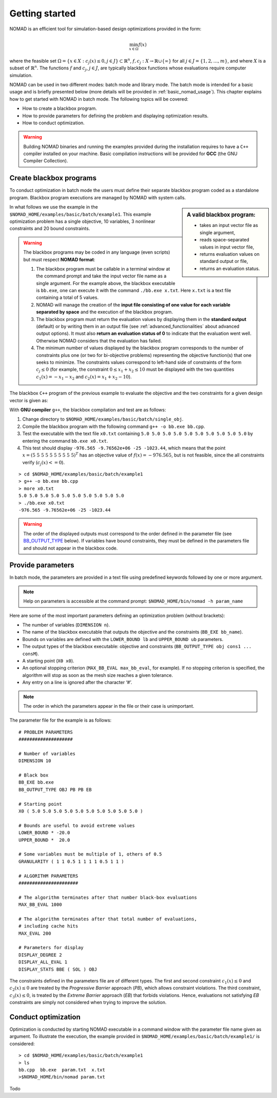 .. _getting_started:

Getting started
===============

NOMAD is an efficient tool for simulation-based design optimizations provided in the form:

.. math::

   \min_{x \in \Omega} f(x)

where the feasible set :math:`\Omega = \{ x \in X : c_j(x) \leq 0, j \in J\} \subset \mathbb{R}^n`, :math:`f, c_j : X \rightarrow \mathbb{R} \cup \{ \infty \}` for  all :math:`j \in J= \{ 1,2,\ldots,m \}`, and where :math:`X` is a subset of :math:`\mathbb{R}^n`. The functions :math:`f` and :math:`c_j`, :math:`j ∈ J`, are typically blackbox functions whose evaluations require computer simulation.

NOMAD can be used in two different modes: batch mode and library mode. The batch mode is intended for a basic usage and is briefly presented below (more details will be provided in :ref:`basic_nomad_usage`).
This chapter explains how to get started with NOMAD in batch mode. The following topics will be covered:

* How to create a blackbox program.
* How to provide parameters for defining the problem and displaying optimization results.
* How to conduct optimization.

.. warning::
   Building NOMAD binaries and running the examples provided during the installation requires to have a ``C++`` compiler installed on your machine.
   Basic compilation instructions will be provided for **GCC** (the GNU Compiler Collection).


Create blackbox programs
^^^^^^^^^^^^^^^^^^^^^^^^

To conduct optimization in batch mode the users must define their separate blackbox program coded as a standalone program. Blackbox program executions are managed by NOMAD with system calls.

.. sidebar:: A valid blackbox program:

    - takes an input vector file as single argument,

    - reads space-separated values in input vector file,

    - returns evaluation values on standard output or file,

    - returns an evaluation status.

In what follows we use the example in the ``$NOMAD_HOME/examples/basic/batch/example1``. This example optimization problem has a single objective, 10 variables, 3 nonlinear constraints and 20 bound constraints.

.. image:: ../figs/example1.png
    :align: left
    :width: 650
    :alt: example 1

.. warning:: The blackbox programs may be coded in any language (even scripts) but must respect **NOMAD format**:

    1. The blackbox program must be callable in a terminal window at the command prompt and take the input vector file name as a single argument. For the example above, the blackbox executable is ``bb.exe``, one can execute it with the command  ``./bb.exe x.txt``. Here ``x.txt`` is a text file containing a total of 5 values.

    2. NOMAD will manage the creation of the **input file consisting of one value for each variable separated by space** and the execution of the blackbox program.

    3. The blackbox program must return the evaluation values by displaying them in the **standard output** (default) or by writing them in an output file (see :ref:`advanced_functionalities` about advanced output options). It must also **return an evaluation status of 0** to indicate that the evaluation went well. Otherwise NOMAD considers that the evaluation has failed.

    4. The minimum number of values displayed by the blackbox program corresponds to the number of constraints plus one (or two for bi-objective problems) representing the objective function(s) that one seeks to minimize. The constraints values correspond to left-hand side of constraints of the form :math:`c_j \leq 0` (for example, the constraint :math:`0 \leq x_1 + x_2 \leq 10` must be displayed with the two quantities :math:`c_1(x)=-x_1-x_2` and :math:`c_2(x)=x_1+x_2-10`).

The blackbox ``C++`` program of the previous example to evaluate the objective and the two constraints for a given design vector is given as:

.. code-block:: c++
   :linenos:

   #include <fstream>      // For ifstream
   #include <iostream>
   #include <cmath>        // For sqrt
   #include <stdexcept>    // For logic_error

   const int n = 10;

   int main (int argc, char **argv)
   {
       bool eval_ok = false;

       // Remotely based on G2.
       double f = 1e+20, g1 = 1e+20, g2 = 1e+20, g3 = 1e+20;
       double sum1 = 0.0, sum2 = 0.0, sum3 = 0.0, prod1 = 1.0, prod2 = 1.0;
       double x[n];

       bool x0read = false;
       if (argc >= 2)
       {
           std::string x0file = argv[1];
           std::ifstream in (argv[1]);
           for (int i = 0; i < n; i++)
           {
               if (in.fail())
               {
                   std::cerr << "Error reading file " << x0file << " for x0." << std::endl;
                   x0read = false;
                   break;
               }
               in >> x[i];
               x0read = true;
           }
           in.close();
       }

       if (x0read)
       {
           try
           {
               for (int i = 0; i < n ; i++)
               {
                   sum1  += pow(cos(x[i]), 4);
                   sum2  += x[i];
                   sum3  += (i+1)*x[i]*x[i];
                   prod1 *= pow(cos(x[i]), 2);
                   if (prod2 != 0.0)
                   {
                       if (x[i] == 0.0)
                       {
                           prod2 = 0.0;
                       }
                       else
                       {
                           prod2 *= x[i];
                       }
                   }
               }

               g1 = -prod2 + 0.75;
               g2 = sum2 -7.5 * n;

               f = 10*g1 + 10*g2;
               if (0.0 != sum3)
               {
                   f -= (sum1 -2*prod1) / std::abs(sqrt(sum3));
               }
               // Scale
               if (!std::isnan(f))
               {
                   f *= 1e-5;
               }

               eval_ok = !std::isnan(f);

               g3 = - (f + 2000);
           }
           catch (std::exception &e)
           {
               std::string err("Exception: ");
               err += e.what();
               throw std::logic_error(err);
           }
       }

       std::cout << f << " " << g1 << " " << g2 << " " << g3 << std::endl;

       // Return 0 if eval_ok.
       return !eval_ok;
   }

With **GNU compiler** ``g++``, the blackbox compilation and test are as follows:

1. Change directory to ``$NOMAD_HOME/examples/basic/batch/single_obj``.

2. Compile the blackbox program  with the following command ``g++ -o bb.exe bb.cpp``.

3. Test the executable with the text file ``x0.txt`` containing ``5.0 5.0 5.0 5.0 5.0 5.0 5.0 5.0 5.0 5.0`` by entering the command ``bb.exe x0.txt``.

4. This test  should display ``-976.565 -9.76562e+06 -25 -1023.44``, which means that the point :math:`x = (5~5~5~5~5~5~5~5~5~5)^T` has an objective value of :math:`f(x)=-976.565`, but is not feasible, since the all constraints verify  (:math:`c_j(x)<=0`).

::

  > cd $NOMAD_HOME/examples/basic/batch/example1
  > g++ -o bb.exe bb.cpp
  > more x0.txt
  5.0 5.0 5.0 5.0 5.0 5.0 5.0 5.0 5.0 5.0
  > ./bb.exe x0.txt
  -976.565 -9.76562e+06 -25 -1023.44

.. warning::

  The order of the displayed outputs must correspond to the order defined in the parameter file (see `BB_OUTPUT_TYPE <output types>`_ below).
  If variables have bound constraints, they must be defined in the parameters file and should not appear in the blackbox code.


Provide parameters
^^^^^^^^^^^^^^^^^^

In batch mode, the parameters are provided in a text file using predefined keywords followed by one or more argument.

.. note::

  Help on parameters is accessible at the command prompt:
  ``$NOMAD_HOME/bin/nomad -h param_name``

Here are some of the most important parameters defining an optimization problem (without brackets):

* The number of variables (``DIMENSION n``).
* The name of the blackbox executable that outputs the objective and the constraints (``BB_EXE bb_name``).
* Bounds on variables are defined with the ``LOWER_BOUND lb`` and ``UPPER_BOUND ub`` parameters.
* The _`output types` of the blackbox executable: objective and constraints (``BB_OUTPUT_TYPE obj cons1 ... consM``).
* A starting point (``X0 x0``).
* An optional stopping criterion (``MAX_BB_EVAL max_bb_eval``, for example). If no stopping criterion is specified, the algorithm will stop as soon as the mesh size reaches a given tolerance.
* Any entry on a line is ignored after the character ‘#’.


.. note::

  The order in which the parameters appear in the file or their case is unimportant.

The parameter file for the example is as follows:

::

  # PROBLEM PARAMETERS
  ####################

  # Number of variables
  DIMENSION 10

  # Black box
  BB_EXE bb.exe
  BB_OUTPUT_TYPE OBJ PB PB EB

  # Starting point
  X0 ( 5.0 5.0 5.0 5.0 5.0 5.0 5.0 5.0 5.0 5.0 )

  # Bounds are useful to avoid extreme values
  LOWER_BOUND * -20.0
  UPPER_BOUND *  20.0

  # Some variables must be multiple of 1, others of 0.5
  GRANULARITY ( 1 1 0.5 1 1 1 1 0.5 1 1 )

  # ALGORITHM PARAMETERS
  ######################

  # The algorithm terminates after that number black-box evaluations
  MAX_BB_EVAL 1000

  # The algorithm terminates after that total number of evaluations,
  # including cache hits
  MAX_EVAL 200

  # Parameters for display
  DISPLAY_DEGREE 2
  DISPLAY_ALL_EVAL 1
  DISPLAY_STATS BBE ( SOL ) OBJ


The constraints defined in the parameters file are of different types. The first and second constraint :math:`c_1(x) \leq 0` and :math:`c_2(x) \leq 0` are treated by  the *Progressive Barrier* approach (*PB*), which allows constraint violations.  The third constraint, :math:`c_3(x) \leq 0`, is treated by the  *Extreme Barrier* approach (*EB*) that forbids violations. Hence, evaluations not satisfying *EB* constraints are simply not considered when trying to improve the solution.

Conduct optimization
^^^^^^^^^^^^^^^^^^^^

Optimization is conducted by starting NOMAD executable in a command window with the parameter file name given as argument. To illustrate the execution, the example provided in ``$NOMAD_HOME/examples/basic/batch/example1/`` is considered:

::

  > cd $NOMAD_HOME/examples/basic/batch/example1
  > ls
  bb.cpp  bb.exe  param.txt  x.txt
  >$NOMAD_HOME/bin/nomad param.txt


Todo
